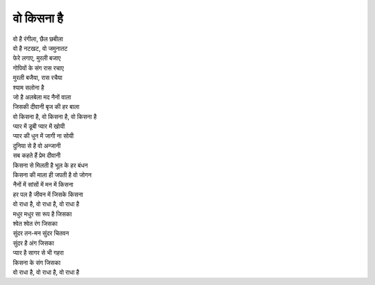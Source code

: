 वो किसना है
-------------

| वो है रंगीला, छैल छबीला
| वो है नटखट, वो जमुनातट
| फेरे लगाए, मुरली बजाए
| गोपियों के संग रास रचाए
| मुरली बजैया, रास रचैया
| श्याम सलोना है

| जो है अलबेला मद नैनों वाला
| जिसकी दीवानी बृज की हर बाला
| वो किसना है, वो किसना है, वो किसना है

| प्यार में डूबी प्यार में खोयी
| प्यार की धुन में जागी ना सोयी
| दुनिया से है वो अन्जानी
| सब कहते हैं प्रेम दीवानी
| किसना से मिलती है भूल के हर बंधन
| किसना की माला ही जपती है वो जोगन
| नैनों में सांसों में मन में किसना
| हर पल है जीवन में जिसके किसना
| वो राधा है, वो राधा है, वो राधा है

| मधुर मधुर सा रूप है जिसका
| श्वेत श्वेत रंग जिसका
| सुंदर तन-मन सुंदर चितवन
| सुंदर है अंग जिसका
| प्यार है सागर से भी गहरा
| किसना के संग जिसका
| वो राधा है, वो राधा है, वो राधा है
